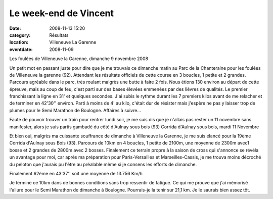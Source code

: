 Le week-end de Vincent
========================

:date: 2008-11-13 15:20
:category: Résultats
:location: Villeneuve La Garenne
:eventdate: 2008-11-09

Les foulées de Villeneuve la Garenne, dimanche 9 novembre 2008

Un petit mot en passant juste pour dire que je me trouvais ce dimanche matin au Parc de la Chanteraine pour les foulées de Villeneuve la garenne (92).
Attendant les résultats officiels de cette course en 3 boucles, 1 petite et 2 grandes.
Parcours agréable dans le parc, très roulant malgrès une butte à faire 2 fois.
Nous étions 130 environ au départ de cette épreuve, mais au coup de feu, c'est parti sur des bases élevées emmenées par des lièvres de qualités.
Le premier franchissant la ligne en 31' et quelques secondes.
J'ai subis le rythme durant les 7 premiers kilos avant de me relacher et de terminer en 42'30'' environ. Parti à moins de 4' au kilo, c'était dur de résister mais j'espère ne pas y laisser trop de plumes pour le Semi Marathon de Boulogne.
Affaires à suivre...

Faute de pouvoir trouver un train pour rentrer lundi soir, je me suis dis que je n'allais pas rester un 11 novembre sans manifester, alors je suis partis gambadé du côté d'Aulnay sous bois (93)  
Corrida d'Aulnay sous bois, mardi 11 Novembre

Et bien oui, malgrès ma cuissante souffrance de dimanche à Villeneuve la Garenne, je me suis élancé pour la 19ème Corrida d'Aulnay sous Bois (93).
Parcours de 10km en 4 boucles, 1 petite de 2100m, une moyenne de 2300m avec1 bosse et 2 grandes de  2800m avec 2 bosses.
Finalement ce terrain propre à la saison de cross qui s'annonce se révéla un avantage pour moi, car après ma préparation pour Paris-Versailles et Marseilles-Cassis, je me trouva moins décroché du peloton que j'aurais pu l'être au préalable même si je consens les efforts de dimanche.

Finalement 62ème en 43'37'' soit une moyenne de 13.756 Km/h

Je termine ce 10km dans de bonnes conditions sans trop ressentir de fatigue. Ce qui me prouve que j'ai mémorisé l'allure pour le Semi Marathon de dimanche à Boulogne. Pourrais-je la tenir sur 21,1 km. Je le saurais bien assez tôt.
